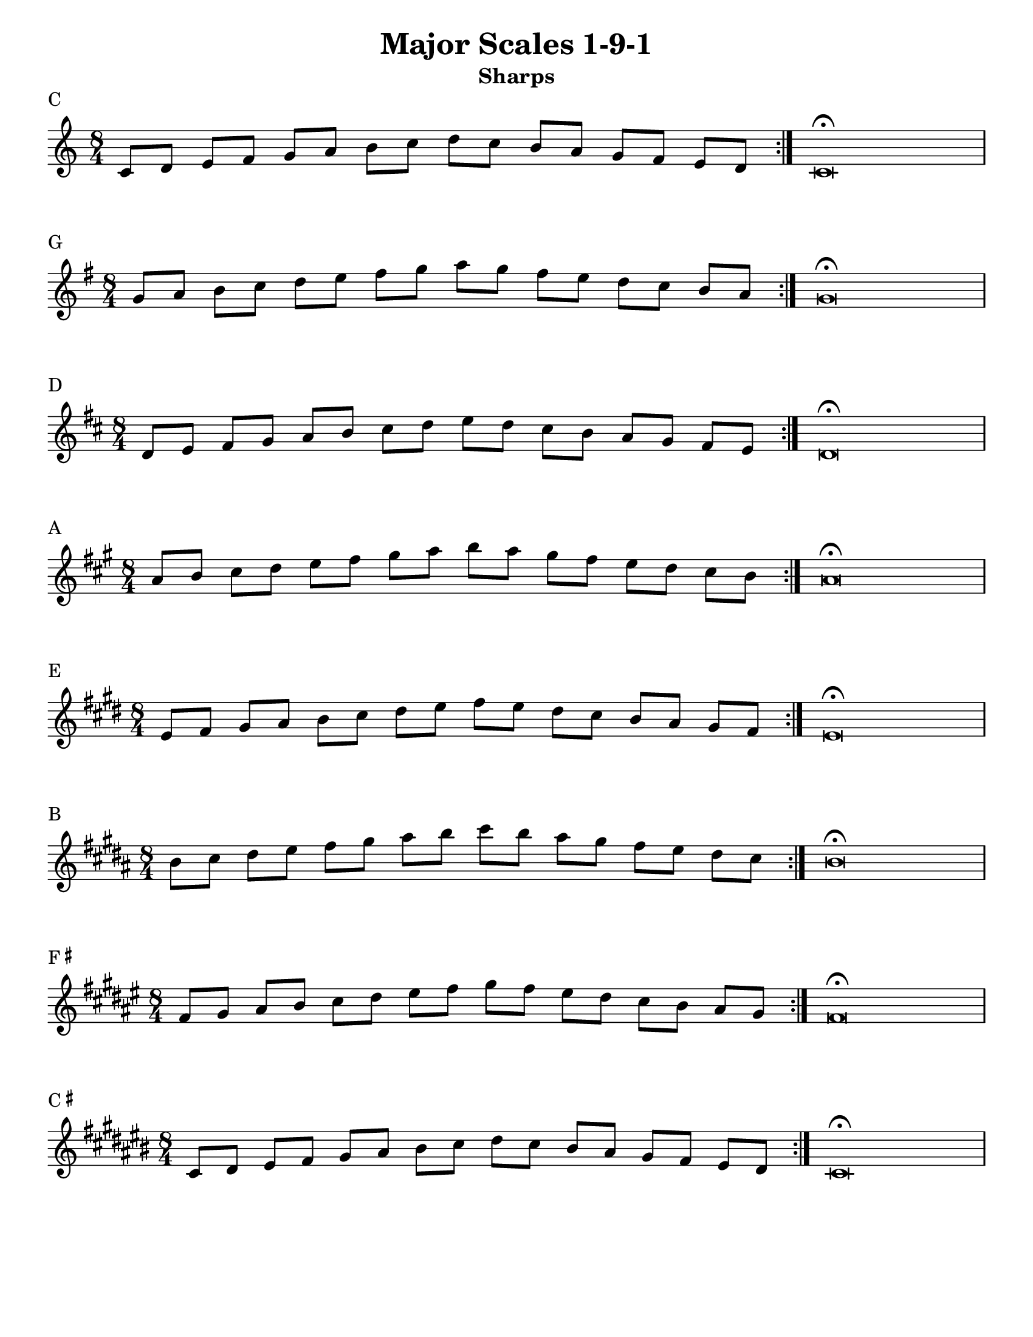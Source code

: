 \version "2.14.2"

date = #(strftime "%d-%m-%Y" (localtime (current-time)))

#(set-default-paper-size "letter")
%#(set-global-staff-size 26)

singleScale = { \repeat volta 3 { c8 d e f g a b c d c b a g f e d } | c\breve\fermata | }

oneNineOne = { 
  \relative c' { 
    \once \override Score.BreakAlignment #'break-align-orders =
    #(make-vector 3 '(instrument-name
                          left-edge
                          ambitus
                          span-bar
                          breathing-sign
                          clef
                          key-signature
                          time-signature
                          staff-bar
                          custos
                          span-bar))
    \bar "|:"
    \time 8/4 
    \singleScale \break
  }
} 

\book {

  \bookpart {
    
    \header {
      title = "Major Scales 1-9-1"
      subtitle = "Sharps"
      tagline = \date
    } 

    \paper {
      after-title-space = 30\mm
      between-system-space = 30\mm
    }


				% C 
    \markup { C }
    \score {
      \new Staff { 
	\oneNineOne 
      }
      \layout {
	ragged-right = ##f
	indent = 0.0\cm
      }    
    }
				% G
    \markup { G }
    \score { 
      {
	\key g \major { \transpose c g \oneNineOne } 
      }    
      \layout {
	ragged-right = ##f
	indent = 0.0\cm
      }
    }
				% D
    \markup { D }
    \score {
      {
	\key d \major { \transpose c d \oneNineOne } 
      }
      \layout {
	ragged-right = ##f
	indent = 0.0\cm
      }
    }
				% A
    \markup { A }
    \score {
      {
	\key a \major { \transpose c a \oneNineOne } 
      }
      \layout {
	ragged-right = ##f
	indent = 0.0\cm
      }
    }
				% E
    \markup { E }
    \score {
      {
	\key e \major { \transpose c e \oneNineOne } 
      }
      \layout {
	ragged-right = ##f
	indent = 0.0\cm
      }
    }
				% B
    \markup { B }
    \score {
      {
	\key b \major { \transpose c b \oneNineOne } 
      }
      \layout {
	ragged-right = ##f
	indent = 0.0\cm
      }
    }
				% F#
    \markup { F \super \sharp }
    \score {
      {
	\key fis \major { \transpose c fis \oneNineOne } 
      }
      \layout {
	ragged-right = ##f
	indent = 0.0\cm
      }
    }
				% C#
    \markup { C \super \sharp }
    \score {
      {
	\key cis \major { \transpose c cis \oneNineOne } 
      }
      \layout {
	ragged-right = ##f
	indent = 0.0\cm
      }
    }

  } % end bookpart for sharps


  \bookpart {

    \header {
      title = "Major Scales 1-9-1"
      subtitle = "Flats"
      tagline = \date
    } 

    \paper {
      after-title-space = 30\mm
      between-system-space = 30\mm
    }
				% C 
    \markup { C }
    \score {
      \new Staff { 
	\oneNineOne 
      }
      \layout {
	ragged-right = ##f
	indent = 0.0\cm
      }    
    }
				% F 
    \markup { F }
    \score {
      {
	\key f \major { \transpose c f \oneNineOne } 
      }
      \layout {
	ragged-right = ##f
	indent = 0.0\cm
      }    
    }
				% B flat
    \markup { B\flat }
    \score {
      {
	\key bes \major { \transpose c bes \oneNineOne } 
      }
      \layout {
	ragged-right = ##f
	indent = 0.0\cm
      }    
    }
				% E flat
    \markup { E\flat }
    \score {
      {
	\key ees \major { \transpose c ees \oneNineOne } 
      }
      \layout {
	ragged-right = ##f
	indent = 0.0\cm
      }    
    }
				% A flat
    \markup { A\flat }
    \score {
      {
	\key aes \major { \transpose c aes \oneNineOne } 
      }
      \layout {
	ragged-right = ##f
	indent = 0.0\cm
      }    
    }
				% D flat
    \markup { D\flat }
    \score {
      {
	\key des \major { \transpose c des \oneNineOne } 
      }
      \layout {
	ragged-right = ##f
	indent = 0.0\cm
      }    
    }
				% G flat
    \markup { G\flat }
    \score {
      {
	\key ges \major { \transpose c ges \oneNineOne } 
      }
      \layout {
	ragged-right = ##f
	indent = 0.0\cm
      }    
    }
				% C flat
    \markup { C\flat }
    \score {
      {
	\key ces \major { \transpose c ces \oneNineOne } 
      }
      \layout {
	ragged-right = ##f
	indent = 0.0\cm
      }    
    }
    

  } % end bookpart for flats

} % end book